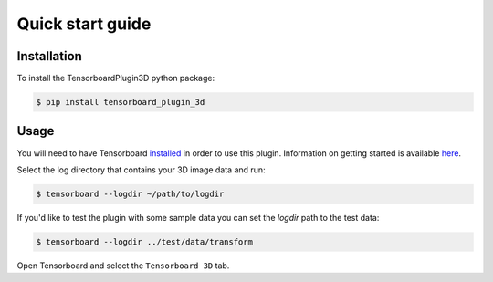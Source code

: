 =================
Quick start guide
=================

Installation
------------
To install the TensorboardPlugin3D python package:

.. code-block::

    $ pip install tensorboard_plugin_3d

Usage
-----
You will need to have Tensorboard `installed`_ in order to use this plugin. 
Information on getting started is available `here`_.

.. _installed: https://www.tensorflow.org/install
.. _here: https://www.tensorflow.org/tensorboard/get_started

Select the log directory that contains your 3D image data and run:

.. code-block::

    $ tensorboard --logdir ~/path/to/logdir

If you'd like to test the plugin with some sample data you can set the `logdir`
path to the test data:

.. code-block::

    $ tensorboard --logdir ../test/data/transform

Open Tensorboard and select the ``Tensorboard 3D`` tab.
